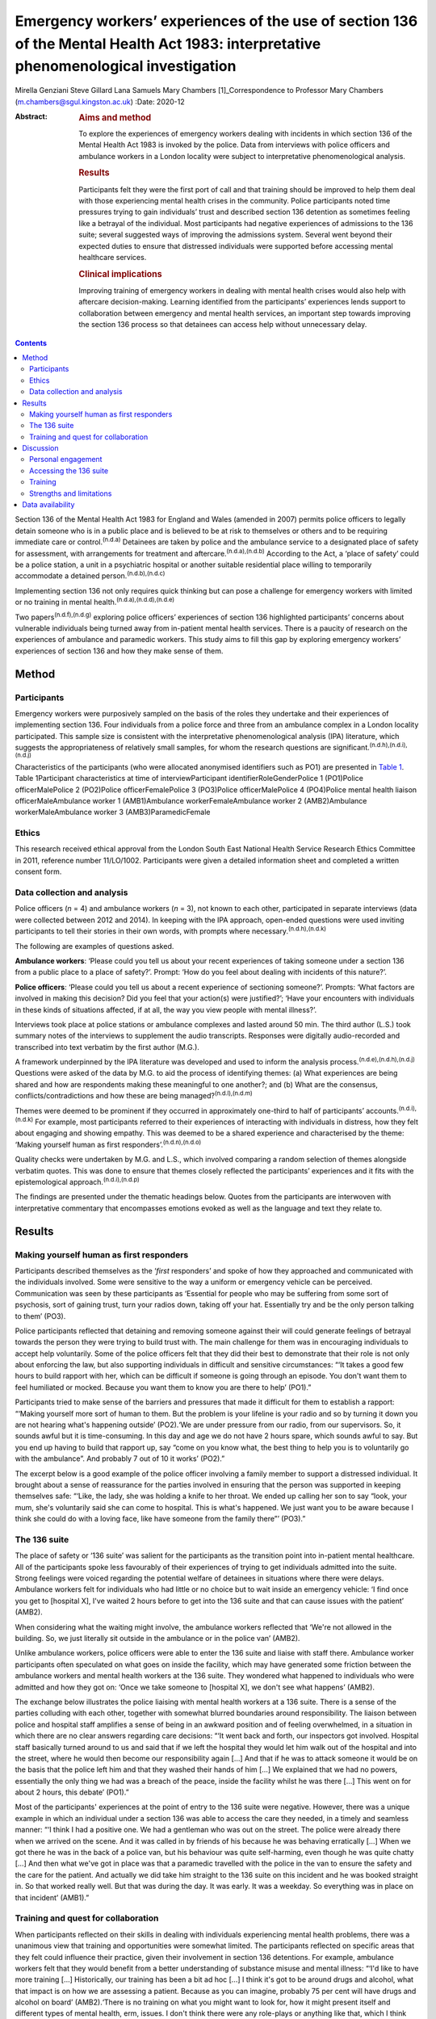 =====================================================================================================================================
Emergency workers’ experiences of the use of section 136 of the Mental Health Act 1983: interpretative phenomenological investigation
=====================================================================================================================================

Mirella Genziani
Steve Gillard
Lana Samuels
Mary Chambers [1]_Correspondence to Professor Mary Chambers
(m.chambers@sgul.kingston.ac.uk)
:Date: 2020-12

:Abstract:
   .. rubric:: Aims and method
      :name: sec_a1

   To explore the experiences of emergency workers dealing with
   incidents in which section 136 of the Mental Health Act 1983 is
   invoked by the police. Data from interviews with police officers and
   ambulance workers in a London locality were subject to interpretative
   phenomenological analysis.

   .. rubric:: Results
      :name: sec_a2

   Participants felt they were the first port of call and that training
   should be improved to help them deal with those experiencing mental
   health crises in the community. Police participants noted time
   pressures trying to gain individuals’ trust and described section 136
   detention as sometimes feeling like a betrayal of the individual.
   Most participants had negative experiences of admissions to the 136
   suite; several suggested ways of improving the admissions system.
   Several went beyond their expected duties to ensure that distressed
   individuals were supported before accessing mental healthcare
   services.

   .. rubric:: Clinical implications
      :name: sec_a3

   Improving training of emergency workers in dealing with mental health
   crises would also help with aftercare decision-making. Learning
   identified from the participants’ experiences lends support to
   collaboration between emergency and mental health services, an
   important step towards improving the section 136 process so that
   detainees can access help without unnecessary delay.


.. contents::
   :depth: 3
..

Section 136 of the Mental Health Act 1983 for England and Wales (amended
in 2007) permits police officers to legally detain someone who is in a
public place and is believed to be at risk to themselves or others and
to be requiring immediate care or control.\ :sup:`(n.d.a)` Detainees are
taken by police and the ambulance service to a designated place of
safety for assessment, with arrangements for treatment and
aftercare.\ :sup:`(n.d.a),(n.d.b)` According to the Act, a ‘place of
safety’ could be a police station, a unit in a psychiatric hospital or
another suitable residential place willing to temporarily accommodate a
detained person.\ :sup:`(n.d.b),(n.d.c)`

Implementing section 136 not only requires quick thinking but can pose a
challenge for emergency workers with limited or no training in mental
health.\ :sup:`(n.d.a),(n.d.d),(n.d.e)`

Two papers\ :sup:`(n.d.f),(n.d.g)` exploring police officers’
experiences of section 136 highlighted participants’ concerns about
vulnerable individuals being turned away from in-patient mental health
services. There is a paucity of research on the experiences of ambulance
and paramedic workers. This study aims to fill this gap by exploring
emergency workers’ experiences of section 136 and how they make sense of
them.

.. _sec1:

Method
======

.. _sec1-1:

Participants
------------

Emergency workers were purposively sampled on the basis of the roles
they undertake and their experiences of implementing section 136. Four
individuals from a police force and three from an ambulance complex in a
London locality participated. This sample size is consistent with the
interpretative phenomenological analysis (IPA) literature, which
suggests the appropriateness of relatively small samples, for whom the
research questions are significant.\ :sup:`(n.d.h),(n.d.i),(n.d.j)`

Characteristics of the participants (who were allocated anonymised
identifiers such as PO1) are presented in `Table 1 <#tab01>`__. Table
1Participant characteristics at time of interviewParticipant
identifierRoleGenderPolice 1 (PO1)Police officerMalePolice 2 (PO2)Police
officerFemalePolice 3 (PO3)Police officerMalePolice 4 (PO4)Police mental
health liaison officerMaleAmbulance worker 1 (AMB1)Ambulance
workerFemaleAmbulance worker 2 (AMB2)Ambulance workerMaleAmbulance
worker 3 (AMB3)ParamedicFemale

.. _sec1-2:

Ethics
------

This research received ethical approval from the London South East
National Health Service Research Ethics Committee in 2011, reference
number 11/LO/1002. Participants were given a detailed information sheet
and completed a written consent form.

.. _sec1-3:

Data collection and analysis
----------------------------

Police officers (*n* = 4) and ambulance workers (*n* = 3), not known to
each other, participated in separate interviews (data were collected
between 2012 and 2014). In keeping with the IPA approach, open-ended
questions were used inviting participants to tell their stories in their
own words, with prompts where necessary.\ :sup:`(n.d.h),(n.d.k)`

The following are examples of questions asked.

**Ambulance workers**: ‘Please could you tell us about your recent
experiences of taking someone under a section 136 from a public place to
a place of safety?’. Prompt: ‘How do you feel about dealing with
incidents of this nature?’.

**Police officers**: ‘Please could you tell us about a recent experience
of sectioning someone?’. Prompts: ‘What factors are involved in making
this decision? Did you feel that your action(s) were justified?’; ‘Have
your encounters with individuals in these kinds of situations affected,
if at all, the way you view people with mental illness?’.

Interviews took place at police stations or ambulance complexes and
lasted around 50 min. The third author (L.S.) took summary notes of the
interviews to supplement the audio transcripts. Responses were digitally
audio-recorded and transcribed into text verbatim by the first author
(M.G.).

A framework underpinned by the IPA literature was developed and used to
inform the analysis process.\ :sup:`(n.d.e),(n.d.h),(n.d.j)` Questions
were asked of the data by M.G. to aid the process of identifying themes:
(a) What experiences are being shared and how are respondents making
these meaningful to one another?; and (b) What are the consensus,
conflicts/contradictions and how these are being
managed?\ :sup:`(n.d.l),(n.d.m)`

Themes were deemed to be prominent if they occurred in approximately
one-third to half of participants’ accounts.\ :sup:`(n.d.i),(n.d.k)` For
example, most participants referred to their experiences of interacting
with individuals in distress, how they felt about engaging and showing
empathy. This was deemed to be a shared experience and characterised by
the theme: ‘Making yourself human as first
responders’.\ :sup:`(n.d.n),(n.d.o)`

Quality checks were undertaken by M.G. and L.S., which involved
comparing a random selection of themes alongside verbatim quotes. This
was done to ensure that themes closely reflected the participants’
experiences and it fits with the epistemological
approach.\ :sup:`(n.d.i),(n.d.p)`

The findings are presented under the thematic headings below. Quotes
from the participants are interwoven with interpretative commentary that
encompasses emotions evoked as well as the language and text they relate
to.

.. _sec2:

Results
=======

.. _sec2-1:

Making yourself human as first responders
-----------------------------------------

Participants described themselves as the ‘\ *first* responders’ and
spoke of how they approached and communicated with the individuals
involved. Some were sensitive to the way a uniform or emergency vehicle
can be perceived. Communication was seen by these participants as
‘Essential for people who may be suffering from some sort of psychosis,
sort of gaining trust, turn your radios down, taking off your hat.
Essentially try and be the only person talking to them’ (PO3).

Police participants reflected that detaining and removing someone
against their will could generate feelings of betrayal towards the
person they were trying to build trust with. The main challenge for them
was in encouraging individuals to accept help voluntarily. Some of the
police officers felt that they did their best to demonstrate that their
role is not only about enforcing the law, but also supporting
individuals in difficult and sensitive circumstances: “‘It takes a good
few hours to build rapport with her, which can be difficult if someone
is going through an episode. You don't want them to feel humiliated or
mocked. Because you want them to know you are there to help’ (PO1).”

Participants tried to make sense of the barriers and pressures that made
it difficult for them to establish a rapport: “‘Making yourself more
sort of human to them. But the problem is your lifeline is your radio
and so by turning it down you are not hearing what's happening outside’
(PO2).‘We are under pressure from our radio, from our supervisors. So,
it sounds awful but it is time-consuming. In this day and age we do not
have 2 hours spare, which sounds awful to say. But you end up having to
build that rapport up, say “come on you know what, the best thing to
help you is to voluntarily go with the ambulance”. And probably 7 out of
10 it works’ (PO2).”

The excerpt below is a good example of the police officer involving a
family member to support a distressed individual. It brought about a
sense of reassurance for the parties involved in ensuring that the
person was supported in keeping themselves safe: “‘Like, the lady, she
was holding a knife to her throat. We ended up calling her son to say
“look, your mum, she's voluntarily said she can come to hospital. This
is what's happened. We just want you to be aware because I think she
could do with a loving face, like have someone from the family there”’
(PO3).”

.. _sec2-2:

The 136 suite
-------------

The place of safety or ‘136 suite’ was salient for the participants as
the transition point into in-patient mental healthcare. All of the
participants spoke less favourably of their experiences of trying to get
individuals admitted into the suite. Strong feelings were voiced
regarding the potential welfare of detainees in situations where there
were delays. Ambulance workers felt for individuals who had little or no
choice but to wait inside an emergency vehicle: ‘I find once you get to
[hospital X], I've waited 2 hours before to get into the 136 suite and
that can cause issues with the patient’ (AMB2).

When considering what the waiting might involve, the ambulance workers
reflected that ‘We're not allowed in the building. So, we just literally
sit outside in the ambulance or in the police van’ (AMB2).

Unlike ambulance workers, police officers were able to enter the 136
suite and liaise with staff there. Ambulance worker participants often
speculated on what goes on inside the facility, which may have generated
some friction between the ambulance workers and mental health workers at
the 136 suite. They wondered what happened to individuals who were
admitted and how they got on: ‘Once we take someone to [hospital X], we
don't see what happens’ (AMB2).

The exchange below illustrates the police liaising with mental health
workers at a 136 suite. There is a sense of the parties colluding with
each other, together with somewhat blurred boundaries around
responsibility. The liaison between police and hospital staff amplifies
a sense of being in an awkward position and of feeling overwhelmed, in a
situation in which there are no clear answers regarding care decisions:
“‘It went back and forth, our inspectors got involved. Hospital staff
basically turned around to us and said that if we left the hospital they
would let him walk out of the hospital and into the street, where he
would then become our responsibility again […] And that if he was to
attack someone it would be on the basis that the police left him and
that they washed their hands of him […] We explained that we had no
powers, essentially the only thing we had was a breach of the peace,
inside the facility whilst he was there […] This went on for about 2
hours, this debate’ (PO1).”

Most of the participants' experiences at the point of entry to the 136
suite were negative. However, there was a unique example in which an
individual under a section 136 was able to access the care they needed,
in a timely and seamless manner: “‘I think I had a positive one. We had
a gentleman who was out on the street. The police were already there
when we arrived on the scene. And it was called in by friends of his
because he was behaving erratically […] When we got there he was in the
back of a police van, but his behaviour was quite self-harming, even
though he was quite chatty […] And then what we've got in place was that
a paramedic travelled with the police in the van to ensure the safety
and the care for the patient. And actually we did take him straight to
the 136 suite on this incident and he was booked straight in. So that
worked really well. But that was during the day. It was early. It was a
weekday. So everything was in place on that incident’ (AMB1).”

.. _sec2-3:

Training and quest for collaboration
------------------------------------

When participants reflected on their skills in dealing with individuals
experiencing mental health problems, there was a unanimous view that
training and opportunities were somewhat limited. The participants
reflected on specific areas that they felt could influence their
practice, given their involvement in section 136 detentions. For
example, ambulance workers felt that they would benefit from a better
understanding of substance misuse and mental illness: “‘I'd like to have
more training […] Historically, our training has been a bit ad hoc […] I
think it's got to be around drugs and alcohol, what that impact is on
how we are assessing a patient. Because as you can imagine, probably 75
per cent will have drugs and alcohol on board’ (AMB2).‘There is no
training on what you might want to look for, how it might present itself
and different types of mental health, erm, issues. I don't think there
were any role-plays or anything like that, which I think could possibly
be helpful’ (PO3).”

Ambulance workers put forth some practical suggestions that they felt
would benefit professionals and detainees, with an emerging consensus
towards a more collaborative approach. One respondent referred to the
potential of a bed management system that he had found successful in
general accident and emergency (A&E) settings: “‘A bed manager in A&E is
always well versed on what beds are available. So ITU beds, neonate beds
[…] Why isn't that available in psychiatric healthcare?’ (AMB2).”

The same respondent speculated as to whether such a system could be
applied in the 136 suite to ease the transition into hospital care:
“‘So, we're on a job with someone who is going to get 136’d […] So
rather than waste half an hour with the police trying to ring the 136
suite, because they are obviously busy preparing for two to come in, why
don't we get someone to just say “There's no beds. Your nearest bed is
there”. Bang! Why can't we do that?’ (AMB2).”

Further suggestions were put forth to minimise waiting times and ensure
that detainees were promptly received and attended to at the 136 suite:
“‘It needs some immediate action. It's not something that can be delayed
[…] Can we go early with the information that we're going to be taking a
patient there?’ (AMB3).”

In some cases, there was a sense of commitment and willingness to go
beyond the remit of their roles, for example: “‘If we're going to be
spending this long with patients […] waiting to convey them to the 136
suite, if we can find out more information on the scene then let's do
it’ (AMB2).”

.. _sec3:

Discussion
==========

This research is the first of its kind to collectively explore and
combine findings from police and ambulance workers’ experiences of
detaining individuals under section 136 of the Mental Health Act
(England and Wales).\ :sup:`(n.d.a)` This piece of work highlights that
lived experience plays a key role in service development in a range of
settings. Two key aspects of experience emerged from the findings: (a)
therapeutic engagement in a crisis and (b) drawing on the expertise and
experiences of the parties involved in a section 136 admission.

.. _sec3-1:

Personal engagement
-------------------

Professionals felt that how they approached and engaged with individuals
had made some difference in those people's willingness to accept help.
Police participants felt pressured by their agency to prioritise other
emergencies over mental health incidents.\ :sup:`(n.d.q),(n.d.r)` It is
not entirely clear how much time emergency workers can devote to
situations in which mental health problems are suspected. This was a
source of conflict for study participants. Therapeutically engaging and
gaining trust were seen by participants as an important first step and
in the detainee's best interests as a way of enabling them to access
immediate support.

.. _sec3-2:

Accessing the 136 suite
-----------------------

A pressing concern for participants was the inordinate amount of delay
regarding decisions on granting access to the 136 suite (the place of
safety). In some cases, detainees were having to wait for longer than
necessary inside an emergency vehicle or were refused entry, which
generated further distress. The findings also point to friction between
the emergency and mental health services regarding responsibilities of
care. The collusion between the parties can have implications for the
waiting time for detainees in need of immediate care and support. These
findings were similarly noted in Burgess *et al*\ :sup:`(n.d.e)` and
Riley *et al*\ :sup:`(n.d.f)` and is at odds with key recommendations
from the Royal College of Psychiatrists’ section 136 national guidance.
According to these guidelines: 136 suites should agree to accept an
individual before the emergency services begin their journey and have
the necessary staff on hand to receive individuals without delay or
recourse to emergency professionals.\ :sup:`(n.d.b),(n.d.q)` In
contrast, another finding conveyed an emergency worker's experience
where the section 136 journey for the detainee in question was smoother
and well supported. This finding highlights what one can learn from
personal experiences and consider how these can inform future practice.
A prominent aspect to this study was that emergency workers wanted to be
more involved in the section 136 process and to work jointly with staff
at the 136 suite. This was evidenced by their efforts to seek out
practical solutions for the dilemmas they experienced. The participants
felt that this way of working would enhance the quality of the
experience for detainees accessing mental
healthcare.\ :sup:`(n.d.j),(n.d.s)`

.. _sec3-3:

Training
--------

This study has shown that ambulance and paramedic workers play a pivotal
role in dealing with individuals experiencing mental health problems in
a community setting. Yet, training for this group of professionals is
somewhat limited. There was a general consensus regarding the
improvement of training to enable emergency workers to feel more
confident in recognising how mental health problems can present, dealing
with crises and engaging with individuals
affected.\ :sup:`(n.d.f),(n.d.n),(n.d.s)`

Given this, future work needs to prioritise interdisciplinary training
to enable the various agencies to appreciate the roles and limitations
of their services. These different agencies can learn a lot from each
other.\ :sup:`(n.d.t)` In keeping with suggestions in previous work,
involvement of patients and carers could enhance the quality of the
training for emergency workers, by bringing in their lived
experiences.\ :sup:`(n.d.g),(n.d.t)` This is another important area,
which would benefit from being further explored in future research.

.. _sec3-4:

Strengths and limitations
-------------------------

Interpretative phenomenological analysis (IPA) captured emergency
workers’ experiences of the section 136 process and how they were
affected by it. Situating the study in a catchment area of a National
Health Service mental health trust in London could be seen as both a
strength and a weakness, since the views expressed only reflect those
who took part in the study. It is possible that the views of emergency
workers with different characteristics in other areas of England and
Wales will vary. Further research in other geographical areas could help
to ascertain whether this perspective of section 136 detainment could be
understood more widely.

We thank participants and organisations in the study catchment area.

M.G. obtained funding for the Doctoral Scholarship.

.. _sec-das:

Data availability
=================

Data are available from the authors.

M.C. and S.G. conceived and designed the study, contributed to
interpretation of the data, and critically revised the manuscript for
important intellectual content. M.G. contributed to study design,
acquired the data, led data analysis and interpretation and drafted the
manuscript. L.S. contributed to data acquisition and interpretation.

**Mirella Genziani**, BSc, MSc, PhD, PGDip CBT, is a Cognitive
Behavioural Psychotherapist in the Faculty of Health, Social Care and
Education at Kingston University and St George's, University of London,
UK. **Steve Gillard**, BSc, PhD, is a Reader in Social and Community
Mental Health in the Population Health Research Institute at St
George's, University of London, UK. **Lana Samuels**, is an Independent
Mental Health Researcher. **Mary Chambers**, RN, BEd, PhD, is Professor
of Mental Health Nursing in the Faculty of Health, Social Care and
Education, and Director of the Centre for Public Engagement, at Kingston
University and St George's, University of London, UK.

.. container:: references csl-bib-body hanging-indent
   :name: refs

   .. container:: csl-entry
      :name: ref-ref1

      n.d.a.

   .. container:: csl-entry
      :name: ref-ref2

      n.d.b.

   .. container:: csl-entry
      :name: ref-ref3

      n.d.c.

   .. container:: csl-entry
      :name: ref-ref4

      n.d.d.

   .. container:: csl-entry
      :name: ref-ref5

      n.d.e.

   .. container:: csl-entry
      :name: ref-ref6

      n.d.f.

   .. container:: csl-entry
      :name: ref-ref7

      n.d.g.

   .. container:: csl-entry
      :name: ref-ref8

      n.d.h.

   .. container:: csl-entry
      :name: ref-ref9

      n.d.i.

   .. container:: csl-entry
      :name: ref-ref10

      n.d.j.

   .. container:: csl-entry
      :name: ref-ref11

      n.d.k.

   .. container:: csl-entry
      :name: ref-ref12

      n.d.l.

   .. container:: csl-entry
      :name: ref-ref13

      n.d.m.

   .. container:: csl-entry
      :name: ref-ref14

      n.d.n.

   .. container:: csl-entry
      :name: ref-ref15

      n.d.o.

   .. container:: csl-entry
      :name: ref-ref16

      n.d.p.

   .. container:: csl-entry
      :name: ref-ref17

      n.d.q.

   .. container:: csl-entry
      :name: ref-ref18

      n.d.r.

   .. container:: csl-entry
      :name: ref-ref19

      n.d.s.

   .. container:: csl-entry
      :name: ref-ref20

      n.d.t.

.. [1]
   **Declaration of interest:** None.
